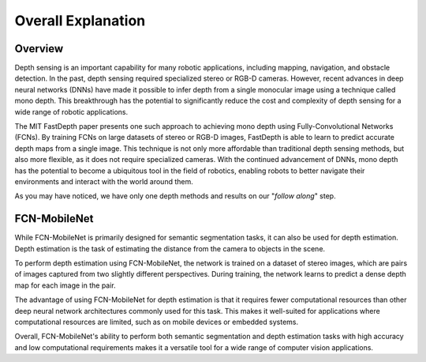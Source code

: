 Overall Explanation
====================

Overview
---------

Depth sensing is an important capability for many robotic applications, including mapping, navigation, and obstacle detection.
In the past, depth sensing required specialized stereo or RGB-D cameras.
However, recent advances in deep neural networks (DNNs) have made it possible to infer depth from a single monocular image using a technique called mono depth.
This breakthrough has the potential to significantly reduce the cost and complexity of depth sensing for a wide range of robotic applications.


The MIT FastDepth paper presents one such approach to achieving mono depth using Fully-Convolutional Networks (FCNs).
By training FCNs on large datasets of stereo or RGB-D images, FastDepth is able to learn to predict accurate depth maps from a single image.
This technique is not only more affordable than traditional depth sensing methods, but also more flexible, as it does not require specialized cameras.
With the continued advancement of DNNs, mono depth has the potential to become a ubiquitous tool in the field of robotics, enabling robots to better navigate their environments and interact with the world around them.


As you may have noticed, we have only one depth methods and results on our "*follow along*" step. 


FCN-MobileNet
--------------------

While FCN-MobileNet is primarily designed for semantic segmentation tasks, it can also be used for depth estimation.
Depth estimation is the task of estimating the distance from the camera to objects in the scene.


To perform depth estimation using FCN-MobileNet, the network is trained on a dataset of stereo images, which are pairs of images captured from two slightly different perspectives.
During training, the network learns to predict a dense depth map for each image in the pair.


The advantage of using FCN-MobileNet for depth estimation is that it requires fewer computational resources than other deep neural network architectures commonly used for this task.
This makes it well-suited for applications where computational resources are limited, such as on mobile devices or embedded systems.

Overall, FCN-MobileNet's ability to perform both semantic segmentation and depth estimation tasks with high accuracy and low computational requirements makes it a versatile tool for a wide range of computer vision applications.
